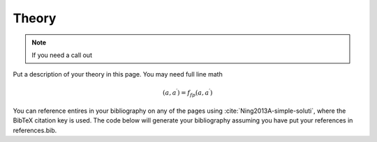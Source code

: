 .. _theory:

Theory
=======

.. note::

    If you need a call out

Put a description of your theory in this page.  You may need full line math

.. math::

    (a, a^\prime) = f_{fp}(a, a^\prime)

You can reference entires in your bibliography on any of the pages using :cite:`Ning2013A-simple-soluti`, where the BibTeX citation key is used.  The code below will generate your bibliography assuming you have put your references in references.bib.

.. only:: html

    :bib:`Bibliography`

.. bibliography:: references.bib
    :style: unsrt